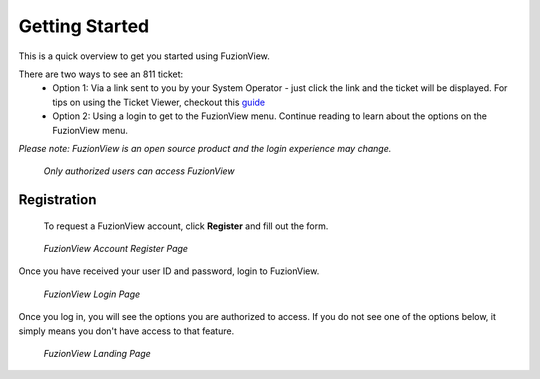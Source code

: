 Getting Started
================

This is a quick overview to get you started using FuzionView.

There are two ways to see an 811 ticket:
  * Option 1: Via a link sent to you by your System Operator - just click the link and the ticket will be displayed. For tips on using the Ticket Viewer, checkout this `guide <https://uumpt.sharedgeo.net/docs/ticketviewer.html>`_
  * Option 2: Using a login to get to the FuzionView menu. Continue reading to learn about the options on the FuzionView menu.

*Please note: FuzionView is an open source product and the login experience may change.*

.. figure:: /_static/Login0.png
   :alt: The FuzionView login page
   :class: with-border
   
   *Only authorized users can access FuzionView*

Registration
^^^^^^^^^^^^^

   To request a FuzionView account, click **Register** and fill out the form.

.. figure:: /_static/Register1.png
   :alt: The FuzionView account registration page
   :class: with-border
   
   *FuzionView Account Register Page*

Once you have received your user ID and password, login to FuzionView.

.. figure:: /_static/Login2.png
   :alt: The FuzionView login page
   :class: with-border
   
   *FuzionView Login Page*

Once you log in, you will see the options you are authorized to access. If you do not see one of the options below, it simply means you don't have access to that feature. 

.. figure:: /_static/Landing1.png
   :alt: The FuzionView registration page
   :class: with-border
   
   *FuzionView Landing Page*


